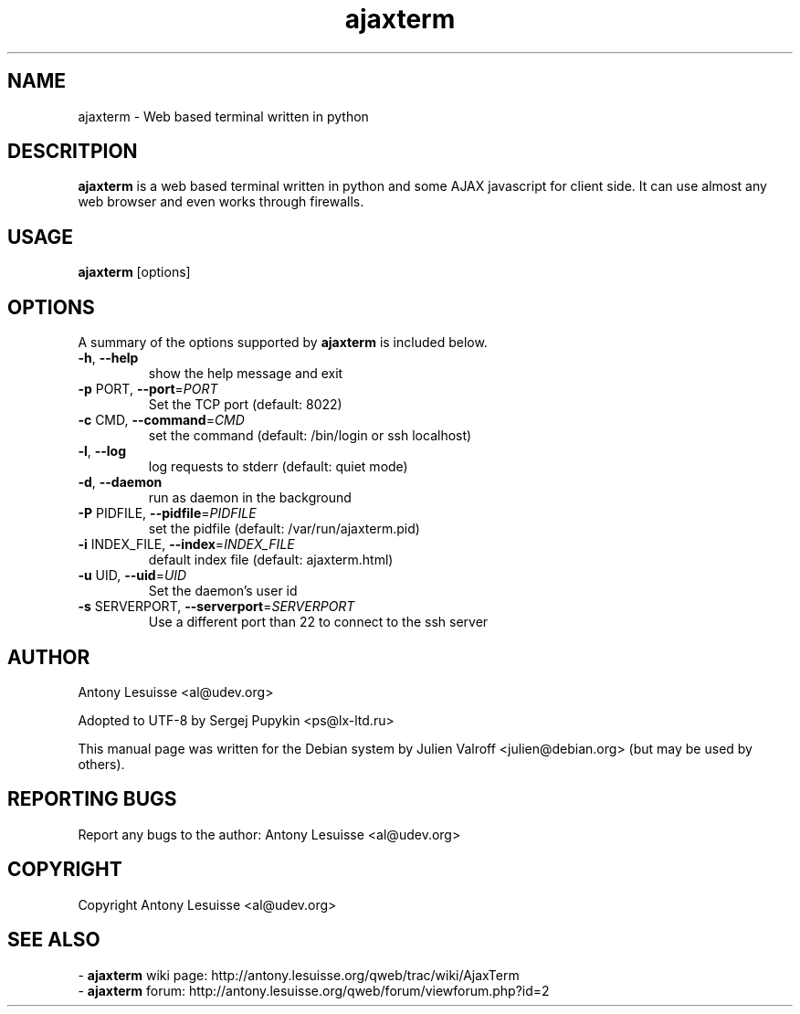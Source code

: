.TH ajaxterm "1" "Jul 2006" "ajaxterm 0.7" "User commands"
.SH NAME
ajaxterm \- Web based terminal written in python

.SH DESCRITPION
\fBajaxterm\fR is a web based terminal written in python and some AJAX
javascript for client side.
It can use almost any web browser and even works through firewalls.

.SH USAGE
\fBajaxterm\fR [options]

.SH OPTIONS
A summary of the options supported by \fBajaxterm\fR is included below.
.TP
\fB\-h\fR, \fB\-\-help\fR
show the help message and exit
.TP
\fB\-p\fR PORT, \fB\-\-port\fR=\fIPORT\fR
Set the TCP port (default: 8022)
.TP
\fB\-c\fR CMD, \fB\-\-command\fR=\fICMD\fR
set the command (default: /bin/login or ssh localhost)
.TP
\fB\-l\fR, \fB\-\-log\fR
log requests to stderr (default: quiet mode)
.TP
\fB\-d\fR, \fB\-\-daemon\fR
run as daemon in the background
.TP
\fB\-P\fR PIDFILE, \fB\-\-pidfile\fR=\fIPIDFILE\fR
set the pidfile (default: /var/run/ajaxterm.pid)
.TP
\fB\-i\fR INDEX_FILE, \fB\-\-index\fR=\fIINDEX_FILE\fR
default index file (default: ajaxterm.html)
.TP
\fB\-u\fR UID, \fB\-\-uid\fR=\fIUID\fR
Set the daemon's user id
.TP
\fB\-s\fR SERVERPORT, \fB\-\-serverport\fR=\fISERVERPORT\fR
Use a different port than 22 to connect to the ssh
server

.SH AUTHOR
Antony Lesuisse <al@udev.org>

Adopted to UTF-8 by Sergej Pupykin <ps@lx-ltd.ru>

This manual page was written for the Debian system by
Julien Valroff <julien@debian.org> (but may be used by others).

.SH "REPORTING BUGS"
Report any bugs to the author: Antony Lesuisse <al@udev.org>

.SH COPYRIGHT
Copyright Antony Lesuisse <al@udev.org>

.SH SEE ALSO
- \fBajaxterm\fR wiki page: http://antony.lesuisse.org/qweb/trac/wiki/AjaxTerm
.br
- \fBajaxterm\fR forum: http://antony.lesuisse.org/qweb/forum/viewforum.php?id=2
